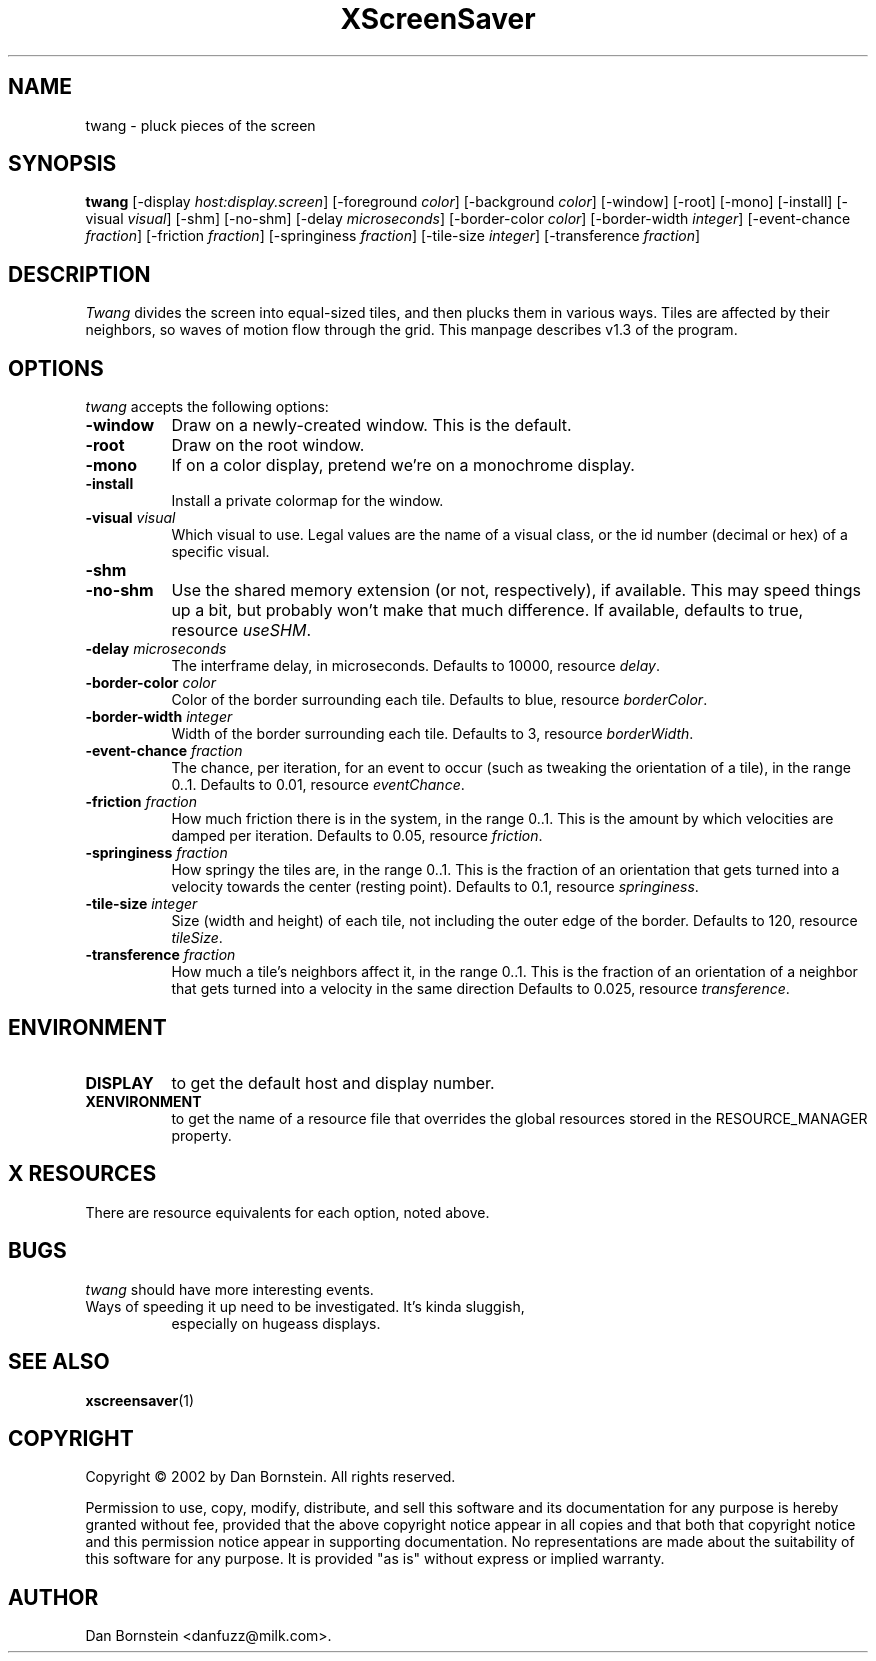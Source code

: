 .TH XScreenSaver 1 "07-Feb-2002" "X Version 11"
.SH NAME
twang - pluck pieces of the screen
.SH SYNOPSIS
.B twang
[\-display \fIhost:display.screen\fP] [\-foreground \fIcolor\fP] [\-background \fIcolor\fP] [\-window] [\-root] [\-mono] [\-install] [\-visual \fIvisual\fP] [\-shm] [\-no-shm] [\-delay \fImicroseconds\fP] [\-border-color \fIcolor\fP] [\-border-width \fIinteger\fP] [\-event-chance \fIfraction\fP] [\-friction \fIfraction\fP] [\-springiness \fIfraction\fP] [\-tile-size \fIinteger\fP] [\-transference \fIfraction\fP]
.SH DESCRIPTION
\fITwang\fP divides the screen into equal-sized tiles, and then plucks
them in various ways. Tiles are affected by their neighbors, so waves
of motion flow through the grid. This manpage
describes v1.3 of the program.
.SH OPTIONS
.I twang
accepts the following options:
.TP 8
.B \-window
Draw on a newly-created window.  This is the default.
.TP 8
.B \-root
Draw on the root window.
.TP 8
.B \-mono 
If on a color display, pretend we're on a monochrome display.
.TP 8
.B \-install
Install a private colormap for the window.
.TP 8
.B \-visual \fIvisual\fP
Which visual to use.  Legal values are the name of a visual class,
or the id number (decimal or hex) of a specific visual.
.TP 8
.B \-shm
.TP 8
.B \-no-shm
Use the shared memory extension (or not, respectively), if available. 
This may speed things
up a bit, but probably won't make that much difference. If available,
defaults to true, resource \fIuseSHM\fP.
.TP 8
.B \-delay \fImicroseconds\fP
The interframe delay, in microseconds. Defaults to 10000, resource
\fIdelay\fP.
.TP 8
.B \-border-color \fIcolor\fP
Color of the border surrounding each tile. Defaults to blue, resource
\fIborderColor\fP.
.TP 8
.B \-border-width \fIinteger\fP
Width of the border surrounding each tile. Defaults to 3, resource
\fIborderWidth\fP.
.TP 8
.B \-event-chance \fIfraction\fP
The chance, per iteration, for an event to occur (such as tweaking
the orientation of a tile), in the range 0..1. Defaults to 0.01,
resource \fIeventChance\fP.
.TP 8
.B \-friction \fIfraction\fP
How much friction there is in the system, in the range 0..1. 
This is the amount by which velocities are damped per iteration.
Defaults to 0.05, resource \fIfriction\fP.
.TP 8
.B \-springiness \fIfraction\fP
How springy the tiles are, in the range 0..1. 
This is the fraction of an orientation that gets turned into a velocity
towards the center (resting point). Defaults to 0.1, resource 
\fIspringiness\fP.
.TP 8
.B \-tile-size \fIinteger\fP
Size (width and height) of each tile, not including the outer edge
of the border. Defaults to 120, resource \fItileSize\fP.
.TP 8
.B \-transference \fIfraction\fP
How much a tile's neighbors affect it, in the range 0..1. 
This is the fraction of an orientation of a neighbor that gets turned 
into a velocity in the same direction Defaults to 0.025, resource 
\fItransference\fP.
.SH ENVIRONMENT
.PP
.TP 8
.B DISPLAY
to get the default host and display number.
.TP 8
.B XENVIRONMENT
to get the name of a resource file that overrides the global resources
stored in the RESOURCE_MANAGER property.
.SH X RESOURCES
There are resource equivalents for each option, noted above.
.SH BUGS
.I twang
should have more interesting events.
.TP 8
Ways of speeding it up need to be investigated. It's kinda sluggish,
especially on hugeass displays.
.SH SEE ALSO
.BR xscreensaver (1)
.SH COPYRIGHT
Copyright \(co 2002 by Dan Bornstein. All rights reserved.

Permission to use, copy, modify, distribute, and sell this software and its
documentation for any purpose is hereby granted without fee, provided that
the above copyright notice appear in all copies and that both that
copyright notice and this permission notice appear in supporting
documentation. No representations are made about the suitability of this
software for any purpose. It is provided "as is" without express or 
implied warranty.
.SH AUTHOR
Dan Bornstein <danfuzz@milk.com>.
